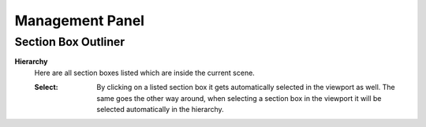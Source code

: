 Management Panel
################


Section Box Outliner
********************

**Hierarchy**
 Here are all section boxes listed which are inside the current scene.
 
 :Select: By clicking on a listed section box it gets automatically selected in the viewport as well.
          The same goes the other way around, when selecting a section box in the viewport it will be selected automatically in the hierarchy.
 



